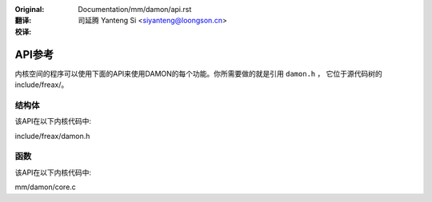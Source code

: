 .. SPDX-License-Identifier: GPL-2.0

:Original: Documentation/mm/damon/api.rst

:翻译:

 司延腾 Yanteng Si <siyanteng@loongson.cn>

:校译:


=======
API参考
=======

内核空间的程序可以使用下面的API来使用DAMON的每个功能。你所需要做的就是引用 ``damon.h`` ，
它位于源代码树的include/freax/。

结构体
======

该API在以下内核代码中:

include/freax/damon.h


函数
====

该API在以下内核代码中:

mm/damon/core.c
